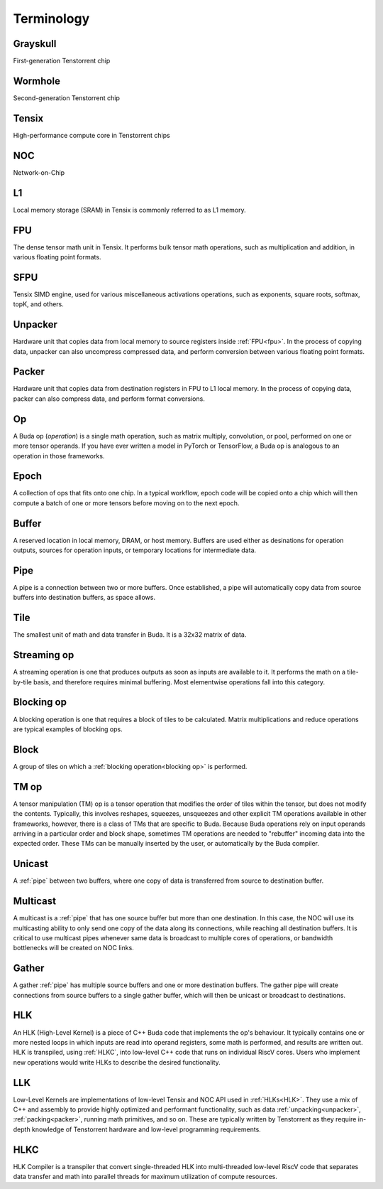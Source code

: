 Terminology
===========

Grayskull
---------
First-generation Tenstorrent chip

Wormhole
--------
Second-generation Tenstorrent chip

Tensix
------
High-performance compute core in Tenstorrent chips

NOC
---
Network-on-Chip

L1
---
Local memory storage (SRAM) in Tensix is commonly referred to as L1 memory. 

FPU
---
The dense tensor math unit in Tensix. It performs bulk tensor math operations, such as multiplication and addition, in various floating point formats.

SFPU
----
Tensix SIMD engine, used for various miscellaneous activations operations, such as exponents, square roots, softmax, topK, and others.

Unpacker
--------
Hardware unit that copies data from local memory to source registers inside :ref:`FPU<fpu>`. In the process of copying data, unpacker can also uncompress compressed data, and perform conversion
between various floating point formats.

Packer
------
Hardware unit that copies data from destination registers in FPU to L1 local memory. In the process of copying data, packer can also compress data, and perform format conversions.

Op
---
A Buda op (*operation*) is a single math operation, such as matrix multiply, convolution, or pool, performed on one or more tensor operands. If you have ever written a model in PyTorch or
TensorFlow, a Buda op is analogous to an operation in those frameworks. 

Epoch
-----
A collection of ops that fits onto one chip. In a typical workflow, epoch code will be copied onto a chip which will then compute a batch of one or more tensors before moving on to the next epoch. 

Buffer
------
A reserved location in local memory, DRAM, or host memory. Buffers are used either as desinations for operation outputs, sources for operation inputs, or temporary locations for intermediate data.

Pipe
----
A pipe is a connection between two or more buffers. Once established, a pipe will automatically copy data from source buffers into destination buffers, as space allows. 

Tile
----
The smallest unit of math and data transfer in Buda. It is a 32x32 matrix of data.

Streaming op
------------
A streaming operation is one that produces outputs as soon as inputs are available to it. It performs the math on a tile-by-tile basis, and therefore requires minimal buffering. Most elementwise
operations fall into this category.

Blocking op
-----------
A blocking operation is one that requires a block of tiles to be calculated. Matrix multiplications and reduce operations are typical examples of blocking ops.

Block
-----
A group of tiles on which a :ref:`blocking operation<blocking op>` is performed. 

TM op
-----
A tensor manipulation (TM) op is a tensor operation that modifies the order of tiles within the tensor, but does not modify the contents. Typically, this involves reshapes, squeezes, unsqueezes
and other explicit TM operations available in other frameworks, however, there is a class of TMs that are specific to Buda. Because Buda operations rely on input operands arriving in a particular
order and block shape, sometimes TM operations are needed to "rebuffer" incoming data into the expected order. These TMs can be manually inserted by the user, or automatically by the Buda
compiler.

Unicast
-------
A :ref:`pipe` between two buffers, where one copy of data is transferred from source to destination buffer.

Multicast
---------
A multicast is a :ref:`pipe` that has one source buffer but more than one destination. In this case, the NOC will use its multicasting ability to only send one copy of the data along its
connections, while reaching all destination buffers. It is critical to use multicast pipes whenever same data is broadcast to multiple cores of operations, or bandwidth bottlenecks will be created
on NOC links.

Gather
------
A gather :ref:`pipe` has multiple source buffers and one or more destination buffers. The gather pipe will create connections from source buffers to a single gather buffer, which will then be
unicast or broadcast to destinations.

HLK
---
An HLK (High-Level Kernel) is a piece of C++ Buda code that implements the op's behaviour. It typically contains one or more nested loops in which inputs are read into operand registers, some math
is performed, and results are written out. HLK is transpiled, using :ref:`HLKC`, into low-level C++ code that runs on individual RiscV cores. Users who implement new operations would write HLKs
to describe the desired functionality.

LLK
---
Low-Level Kernels are implementations of low-level Tensix and NOC API used in :ref:`HLKs<HLK>`. They use a mix of C++ and assembly to provide highly optimized and performant functionality, such
as data :ref:`unpacking<unpacker>`, :ref:`packing<packer>`, running math primitives, and so on. These are typically written by Tenstorrent as they require in-depth knowledge of Tenstorrent
hardware and low-level programming requirements. 

HLKC
----
HLK Compiler is a transpiler that convert single-threaded HLK into multi-threaded low-level RiscV code that separates data transfer and math into parallel threads for maximum utilization of
compute resources.
